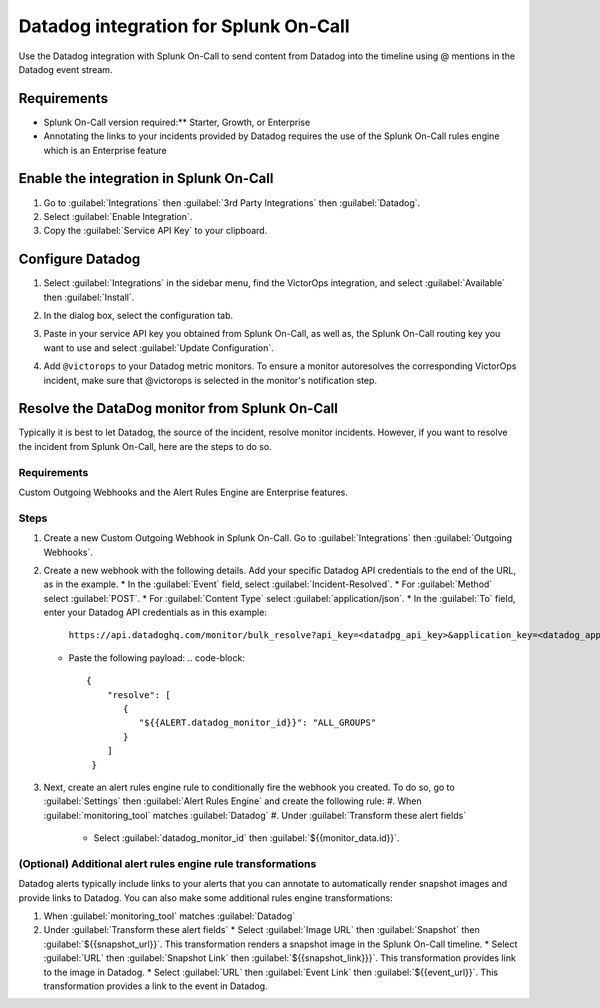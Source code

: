 Datadog integration for Splunk On-Call
**********************************************************

Use the Datadog integration with Splunk On-Call to send content from Datadog into the timeline using @ mentions in the Datadog event stream. 

Requirements
=================

* Splunk On-Call version required:** Starter, Growth, or Enterprise
* Annotating the links to your incidents provided by Datadog requires the use of the Splunk On-Call rules engine which is an Enterprise feature

Enable the integration in Splunk On-Call
============================================

1. Go to :guilabel:`Integrations` then :guilabel:`3rd Party Integrations` then :guilabel:`Datadog`.
2. Select :guilabel:`Enable Integration`. 
3. Copy the :guilabel:`Service API Key` to your clipboard.

Configure Datadog
====================

1. Select :guilabel:`Integrations` in the sidebar menu, find the VictorOps integration, and select :guilabel:`Available` then :guilabel:`Install`. 

   .. image:: /_images/spoc/Screen-Shot-2019-10-09-at-9.31.19-AM.png
      :alt: Datadog integrations
      :width: 75%

2. In the dialog box, select the configuration tab. 
3. Paste in your service API key you obtained from Splunk On-Call, as well as, the Splunk On-Call routing key you want to use and select :guilabel:`Update Configuration`.

   .. image:: /_images/spoc/Screen-Shot-2019-10-09-at-9.35.26-AM.png
      :alt: Datadog VictorOps integration configuration
      :width: 95%

4. Add ``@victorops`` to your Datadog metric monitors. To ensure a monitor autoresolves the corresponding VictorOps incident, make sure that @victorops is selected in the monitor's notification step.

   .. image:: /_images/spoc/datadog-notify-@victorops.png
      :alt: VictorOps mention in Datadog metric monitors
      :width: 75%

Resolve the DataDog monitor from Splunk On-Call
====================================================

Typically it is best to let Datadog, the source of the incident, resolve monitor incidents. However, if you want to resolve the incident from Splunk On-Call, here are the steps to do so.

Requirements
-----------------

Custom Outgoing Webhooks and the Alert Rules Engine are Enterprise features.

Steps
-----------

1. Create a new Custom Outgoing Webhook in Splunk On-Call. Go to :guilabel:`Integrations` then :guilabel:`Outgoing Webhooks`.
2. Create a new webhook with the following details. Add your specific Datadog API credentials to the end of the URL, as in the example.
   * In the :guilabel:`Event` field, select :guilabel:`Incident-Resolved`.
   * For :guilabel:`Method` select :guilabel:`POST`.
   * For :guilabel:`Content Type` select :guilabel:`application/json`.
   * In the :guilabel:`To` field, enter your Datadog API credentials as in this example:
     ``https://api.datadoghq.com/monitor/bulk_resolve?api_key=<datadpg_api_key>&application_key=<datadog_app_key>``
   * Paste the following payload: 
     .. code-block:: 
        {
            "resolve": [
               {
                  "${{ALERT.datadog_monitor_id}}": "ALL_GROUPS"
               }
            ]
         }

3. Next, create an alert rules engine rule to conditionally fire the webhook you created. To do so, go to :guilabel:`Settings` then :guilabel:`Alert Rules Engine` and create the following rule:
   #. When :guilabel:`monitoring_tool` matches :guilabel:`Datadog`
   #. Under :guilabel:`Transform these alert fields`
      * Select :guilabel:`datadog_monitor_id` then :guilabel:`${{monitor_data.id}}`. 

.. image:: /_images/spoc/Screen-Shot-2019-10-09-at-9.45.55-AM.png

(Optional) Additional alert rules engine rule transformations
-------------------------------------------------------------------

Datadog alerts typically include links to your alerts that you can annotate to automatically render snapshot images and provide links to Datadog. You can also make some additional rules engine transformations:

#. When :guilabel:`monitoring_tool` matches :guilabel:`Datadog`
#. Under :guilabel:`Transform these alert fields`
   * Select :guilabel:`Image URL` then :guilabel:`Snapshot` then :guilabel:`${{snapshot_url}}`. This transformation renders a snapshot image in the Splunk On-Call timeline.
   * Select :guilabel:`URL` then :guilabel:`Snapshot Link` then :guilabel:`${{snapshot_link}}}`. This transformation provides link to the image in Datadog.
   * Select :guilabel:`URL` then :guilabel:`Event Link` then :guilabel:`${{event_url}}`. This transformation provides a link to the event in Datadog.

.. image:: /_images/spoc/Screen-Shot-2019-10-09-at-9.49.00-AM.png
